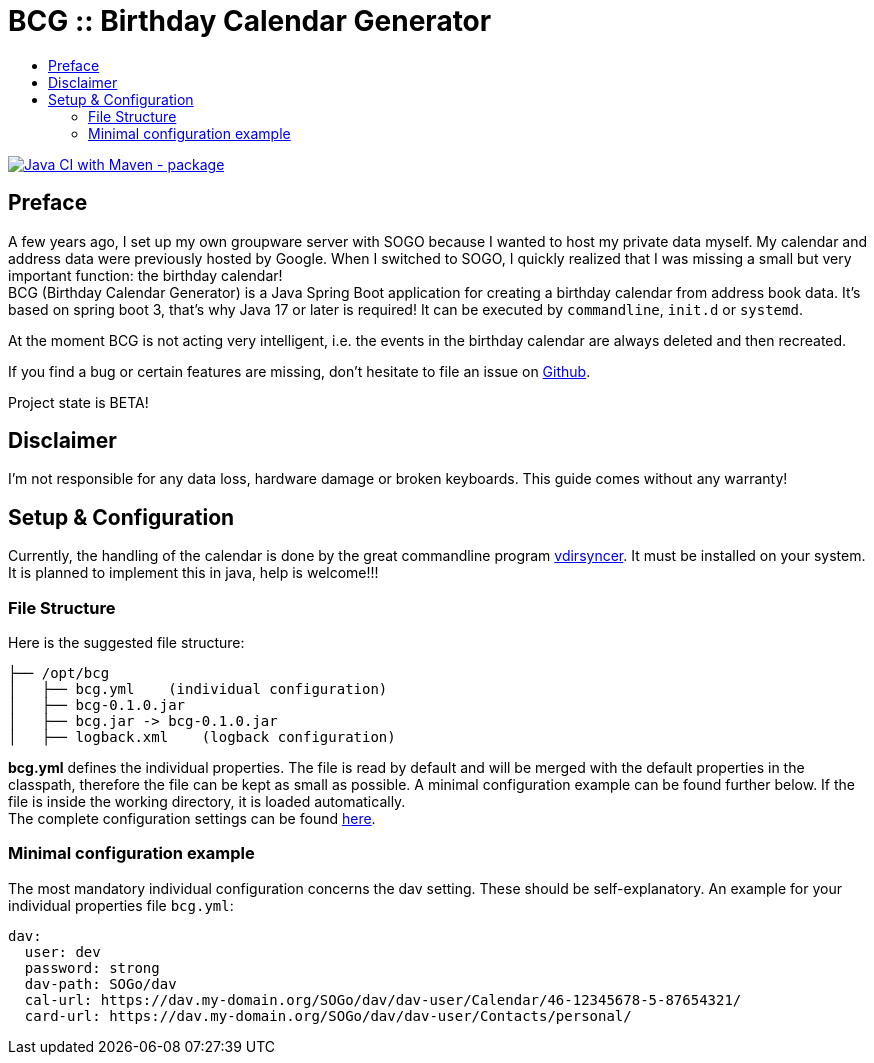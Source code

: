 :toc:
:toclevels: 3
:toc-title:
:source-highlighter: highlightjs
:highlightjs-languages: yaml,console

= BCG :: Birthday Calendar Generator

image::https://github.com/th-schwarz/BCG/actions/workflows/maven.yml/badge.svg["Java CI with Maven - package", link="https://github.com/th-schwarz/BCG/actions/workflows/maven.yml"]

== Preface

A few years ago, I set up my own groupware server with SOGO because I wanted to host my private data myself. My calendar and address data were previously hosted by Google. When I switched to SOGO, I quickly realized that I was missing a small but very important function: the birthday calendar! +
BCG (Birthday Calendar Generator) is a Java Spring Boot application for creating a birthday calendar from address book data. It's based on spring boot 3, that’s why Java 17 or later is required! It  can be executed by `commandline`, `init.d` or `systemd`.

At the moment BCG is not acting very intelligent, i.e. the events in the birthday calendar are always deleted and then recreated.

If you find a bug or certain features are missing, don’t hesitate to file an issue on https://github.com/th-schwarz/BCG/issues[Github].

Project state is BETA!

== Disclaimer

I’m not responsible for any data loss, hardware damage or broken keyboards. This guide comes without any warranty!

== Setup & Configuration

Currently, the handling of the calendar is done by the great commandline program https://github.com/pimutils/vdirsyncer[vdirsyncer]. It must be installed on your system. +
It is planned to implement this in java, help is welcome!!!

=== File Structure

Here is the suggested file structure:

[source,bash]
----
├── /opt/bcg
│   ├── bcg.yml    (individual configuration)
│   ├── bcg-0.1.0.jar
│   ├── bcg.jar -> bcg-0.1.0.jar
│   ├── logback.xml    (logback configuration)
----
*bcg.yml* defines the individual properties. The file is read by default and will be merged with the default properties in the classpath, therefore the file can be kept as small as possible. A minimal configuration example can be found further below. If the file is inside the working directory, it is loaded automatically.  +
The complete configuration settings can be found link:docs/bcg-configuration.adoc[here].

=== Minimal configuration example

The most mandatory individual configuration concerns the dav setting. These should be self-explanatory. An example for your individual properties file `bcg.yml`:

[source,yaml]
----
dav:
  user: dev
  password: strong
  dav-path: SOGo/dav
  cal-url: https://dav.my-domain.org/SOGo/dav/dav-user/Calendar/46-12345678-5-87654321/
  card-url: https://dav.my-domain.org/SOGo/dav/dav-user/Contacts/personal/
----
